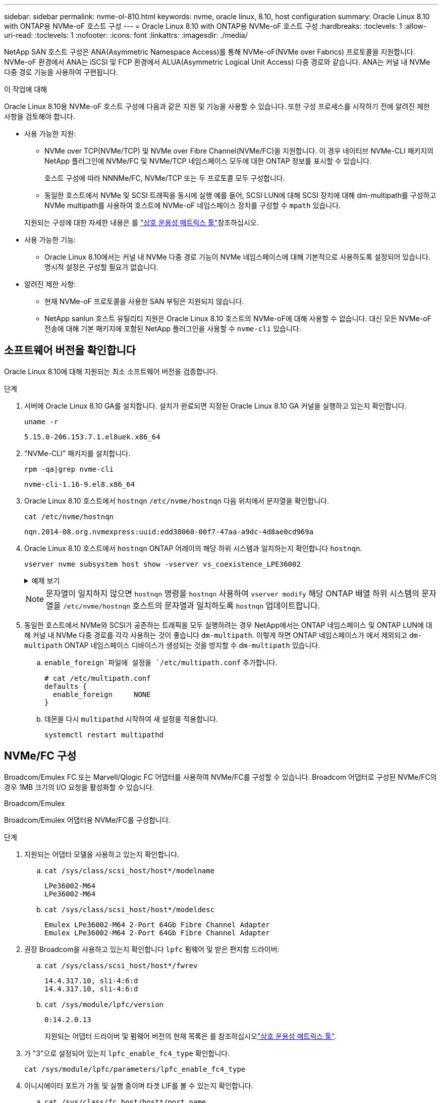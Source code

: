 ---
sidebar: sidebar 
permalink: nvme-ol-810.html 
keywords: nvme, oracle linux, 8.10, host configuration 
summary: Oracle Linux 8.10 with ONTAP용 NVMe-oF 호스트 구성 
---
= Oracle Linux 8.10 with ONTAP용 NVMe-oF 호스트 구성
:hardbreaks:
:toclevels: 1
:allow-uri-read: 
:toclevels: 1
:nofooter: 
:icons: font
:linkattrs: 
:imagesdir: ./media/


[role="lead"]
NetApp SAN 호스트 구성은 ANA(Asymmetric Namespace Access)를 통해 NVMe-oF(NVMe over Fabrics) 프로토콜을 지원합니다. NVMe-oF 환경에서 ANA는 iSCSI 및 FCP 환경에서 ALUA(Asymmetric Logical Unit Access) 다중 경로와 같습니다. ANA는 커널 내 NVMe 다중 경로 기능을 사용하여 구현됩니다.

.이 작업에 대해
Oracle Linux 8.10용 NVMe-oF 호스트 구성에 다음과 같은 지원 및 기능을 사용할 수 있습니다. 또한 구성 프로세스를 시작하기 전에 알려진 제한 사항을 검토해야 합니다.

* 사용 가능한 지원:
+
** NVMe over TCP(NVMe/TCP) 및 NVMe over Fibre Channel(NVMe/FC)을 지원합니다. 이 경우 네이티브 NVMe-CLI 패키지의 NetApp 플러그인에 NVMe/FC 및 NVMe/TCP 네임스페이스 모두에 대한 ONTAP 정보를 표시할 수 있습니다.
+
호스트 구성에 따라 NNNMe/FC, NVMe/TCP 또는 두 프로토콜 모두 구성합니다.

** 동일한 호스트에서 NVMe 및 SCSI 트래픽을 동시에 실행 예를 들어, SCSI LUN에 대해 SCSI 장치에 대해 dm-multipath를 구성하고 NVMe multipath를 사용하여 호스트에 NVMe-oF 네임스페이스 장치를 구성할 수 `mpath` 있습니다.


+
지원되는 구성에 대한 자세한 내용은 를 link:https://mysupport.netapp.com/matrix/["상호 운용성 매트릭스 툴"^]참조하십시오.

* 사용 가능한 기능:
+
** Oracle Linux 8.10에서는 커널 내 NVMe 다중 경로 기능이 NVMe 네임스페이스에 대해 기본적으로 사용하도록 설정되어 있습니다. 명시적 설정은 구성할 필요가 없습니다.


* 알려진 제한 사항:
+
** 현재 NVMe-oF 프로토콜을 사용한 SAN 부팅은 지원되지 않습니다.
** NetApp sanlun 호스트 유틸리티 지원은 Oracle Linux 8.10 호스트의 NVMe-oF에 대해 사용할 수 없습니다. 대신 모든 NVMe-oF 전송에 대해 기본 패키지에 포함된 NetApp 플러그인을 사용할 수 `nvme-cli` 있습니다.






== 소프트웨어 버전을 확인합니다

Oracle Linux 8.10에 대해 지원되는 최소 소프트웨어 버전을 검증합니다.

.단계
. 서버에 Oracle Linux 8.10 GA를 설치합니다. 설치가 완료되면 지정된 Oracle Linux 8.10 GA 커널을 실행하고 있는지 확인합니다.
+
[listing]
----
uname -r
----
+
[listing]
----
5.15.0-206.153.7.1.el8uek.x86_64
----
. "NVMe-CLI" 패키지를 설치합니다.
+
[listing]
----
rpm -qa|grep nvme-cli
----
+
[listing]
----
nvme-cli-1.16-9.el8.x86_64
----
. Oracle Linux 8.10 호스트에서 `hostnqn` `/etc/nvme/hostnqn` 다음 위치에서 문자열을 확인합니다.
+
[listing]
----
cat /etc/nvme/hostnqn
----
+
[listing]
----
nqn.2014-08.org.nvmexpress:uuid:edd38060-00f7-47aa-a9dc-4d8ae0cd969a
----
. Oracle Linux 8.10 호스트에서 `hostnqn` ONTAP 어레이의 해당 하위 시스템과 일치하는지 확인합니다 `hostnqn`.
+
[listing]
----
vserver nvme subsystem host show -vserver vs_coexistence_LPE36002
----
+
.예제 보기
[%collapsible]
====
[listing]
----
Vserver Subsystem Priority  Host NQN
------- --------- --------  ------------------------------------------------
vs_coexistence_LPE36002
        nvme
                  regular   nqn.2014-08.org.nvmexpress:uuid:edd38060-00f7-47aa-a9dc-4d8ae0cd969a
        nvme1
                  regular   nqn.2014-08.org.nvmexpress:uuid:edd38060-00f7-47aa-a9dc-4d8ae0cd969a
        nvme2
                  regular   nqn.2014-08.org.nvmexpress:uuid:edd38060-00f7-47aa-a9dc-4d8ae0cd969a
        nvme3
                  regular   nqn.2014-08.org.nvmexpress:uuid:edd38060-00f7-47aa-a9dc-4d8ae0cd969a
4 entries were displayed.
----
====
+

NOTE: 문자열이 일치하지 않으면 `hostnqn` 명령을 `hostnqn` 사용하여 `vserver modify` 해당 ONTAP 배열 하위 시스템의 문자열을 `/etc/nvme/hostnqn` 호스트의 문자열과 일치하도록 `hostnqn` 업데이트합니다.

. 동일한 호스트에서 NVMe와 SCSI가 공존하는 트래픽을 모두 실행하려는 경우 NetApp에서는 ONTAP 네임스페이스 및 ONTAP LUN에 대해 커널 내 NVMe 다중 경로를 각각 사용하는 것이 좋습니다 `dm-multipath`. 이렇게 하면 ONTAP 네임스페이스가 에서 제외되고 `dm-multipath` ONTAP 네임스페이스 디바이스가 생성되는 것을 방지할 수 `dm-multipath` 있습니다.
+
..  `enable_foreign`파일에 설정을 `/etc/multipath.conf` 추가합니다.
+
[listing]
----
# cat /etc/multipath.conf
defaults {
  enable_foreign     NONE
}
----
.. 데몬을 다시 `multipathd` 시작하여 새 설정을 적용합니다.
+
`systemctl restart multipathd`







== NVMe/FC 구성

Broadcom/Emulex FC 또는 Marvell/Qlogic FC 어댑터를 사용하여 NVMe/FC를 구성할 수 있습니다. Broadcom 어댑터로 구성된 NVMe/FC의 경우 1MB 크기의 I/O 요청을 활성화할 수 있습니다.

[role="tabbed-block"]
====
.Broadcom/Emulex
--
Broadcom/Emulex 어댑터용 NVMe/FC를 구성합니다.

.단계
. 지원되는 어댑터 모델을 사용하고 있는지 확인합니다.
+
.. `cat /sys/class/scsi_host/host*/modelname`
+
[listing]
----
LPe36002-M64
LPe36002-M64
----
.. `cat /sys/class/scsi_host/host*/modeldesc`
+
[listing]
----
Emulex LPe36002-M64 2-Port 64Gb Fibre Channel Adapter
Emulex LPe36002-M64 2-Port 64Gb Fibre Channel Adapter
----


. 권장 Broadcom을 사용하고 있는지 확인합니다 `lpfc` 펌웨어 및 받은 편지함 드라이버:
+
.. `cat /sys/class/scsi_host/host*/fwrev`
+
[listing]
----
14.4.317.10, sli-4:6:d
14.4.317.10, sli-4:6:d
----
.. `cat /sys/module/lpfc/version`
+
[listing]
----
0:14.2.0.13
----
+
지원되는 어댑터 드라이버 및 펌웨어 버전의 현재 목록은 를 참조하십시오link:https://mysupport.netapp.com/matrix/["상호 운용성 매트릭스 툴"^].



. 가 "3"으로 설정되어 있는지 `lpfc_enable_fc4_type` 확인합니다.
+
`cat /sys/module/lpfc/parameters/lpfc_enable_fc4_type`

. 이니시에이터 포트가 가동 및 실행 중이며 타겟 LIF를 볼 수 있는지 확인합니다.
+
.. `cat /sys/class/fc_host/host*/port_name`
+
[listing]
----
0x100000109bf0449c
0x100000109bf0449d
----
.. `cat /sys/class/fc_host/host*/port_state`
+
[listing]
----
Online
Online
----
.. `cat /sys/class/scsi_host/host*/nvme_info`
+
.예제 보기
[%collapsible]
=====
[listing, subs="+quotes"]
----
NVME Initiator Enabled
XRI Dist lpfc0 Total 6144 IO 5894 ELS 250
NVME LPORT lpfc0 WWPN x100000109bf0449c WWNN x200000109bf0449c DID x061500 *ONLINE*
NVME RPORT       WWPN x200bd039eab31e9c WWNN x2005d039eab31e9c DID x020e06 *TARGET DISCSRVC ONLINE*
NVME RPORT       WWPN x2006d039eab31e9c WWNN x2005d039eab31e9c DID x020a0a *TARGET DISCSRVC ONLINE*
NVME Statistics
LS: Xmt 000000002c Cmpl 000000002c Abort 00000000
LS XMIT: Err 00000000  CMPL: xb 00000000 Err 00000000
Total FCP Cmpl 000000000008ffe8 Issue 000000000008ffb9 OutIO ffffffffffffffd1
        abort 0000000c noxri 00000000 nondlp 00000000 qdepth 00000000 wqerr 00000000 err 00000000
FCP CMPL: xb 0000000c Err 0000000c
NVME Initiator Enabled
XRI Dist lpfc1 Total 6144 IO 5894 ELS 250
NVME LPORT lpfc1 WWPN x100000109bf0449d WWNN x200000109bf0449d DID x062d00 *ONLINE*
NVME RPORT       WWPN x201fd039eab31e9c WWNN x2005d039eab31e9c DID x02090a *TARGET DISCSRVC ONLINE*
NVME RPORT       WWPN x200cd039eab31e9c WWNN x2005d039eab31e9c DID x020d06 *TARGET DISCSRVC ONLINE*
NVME Statistics
LS: Xmt 0000000041 Cmpl 0000000041 Abort 00000000
LS XMIT: Err 00000000  CMPL: xb 00000000 Err 00000000
Total FCP Cmpl 00000000000936bf Issue 000000000009369a OutIO ffffffffffffffdb
        abort 00000016 noxri 00000000 nondlp 00000000 qdepth 00000000 wqerr 00000000 err 00000000
FCP CMPL: xb 00000016 Err 00000016
----
=====




--
.Marvell/QLogic
--
Marvell/QLogic 어댑터용 NVMe/FC를 구성합니다.


NOTE: Oracle Linux 10 GA 커널에 포함된 기본 받은 편지함 qla2xxx 드라이버에는 최신 수정 사항이 있습니다. 이러한 수정 사항은 ONTAP 지원에 필수적입니다.

.단계
. 지원되는 어댑터 드라이버 및 펌웨어 버전을 실행하고 있는지 확인합니다.
+
`cat /sys/class/fc_host/host*/symbolic_name`

+
[listing]
----
QLE2772 FW:v9.15.00 DVR:v10.02.09.100-k
QLE2772 FW:v9.15.00 DVR:v10.02.09.100-k
----
. 가 "1"로 설정되어 있는지 `ql2xnvmeenable` 확인합니다. 그러면 Marvell 어댑터가 NVMe/FC Initiator로 작동할 수 있습니다.
+
`cat /sys/module/qla2xxx/parameters/ql2xnvmeenable`



--
====


=== 1MB I/O 크기 활성화(옵션)

ONTAP는 컨트롤러 식별 데이터에서 MDTS(MAX Data 전송 크기)를 8로 보고합니다. 이는 최대 I/O 요청 크기가 1MB까지 될 수 있음을 의미합니다. Broadcom NVMe/FC 호스트에 대해 1MB 크기의 I/O 요청을 발행하려면 매개 변수 값을 `lpfc_sg_seg_cnt` 기본값인 64에서 256으로 늘려야 `lpfc` 합니다.


NOTE: 이 단계는 Qlogic NVMe/FC 호스트에는 적용되지 않습니다.

.단계
.  `lpfc_sg_seg_cnt`매개변수를 256으로 설정합니다.
+
[source, cli]
----
cat /etc/modprobe.d/lpfc.conf
----
+
다음 예와 비슷한 출력이 표시되어야 합니다.

+
[listing]
----
options lpfc lpfc_sg_seg_cnt=256
----
.  `dracut -f`명령을 실행하고 호스트를 재부팅합니다.
. 의 값이 256인지 `lpfc_sg_seg_cnt` 확인합니다.
+
[source, cli]
----
cat /sys/module/lpfc/parameters/lpfc_sg_seg_cnt
----




== NVMe/TCP를 구성합니다

NVMe/TCP 프로토콜이 작업을 지원하지 `auto-connect` 않습니다. 대신 NVMe/TCP 또는 `connect-all` 작업을 수동으로 수행하여 NVMe/TCP 하위 시스템과 네임스페이스를 검색할 수 `connect` 있습니다.

.단계
. 이니시에이터 포트가 지원되는 NVMe/TCP LIF에서 검색 로그 페이지 데이터를 가져올 수 있는지 확인합니다.
+
[listing]
----
nvme discover -t tcp -w <host-traddr> -a <traddr>
----
+
.예제 보기
[%collapsible]
====
[listing]
----
#	nvme discover -t tcp -w 192.168.6.1 -a 192.168.6.24 Discovery Log Number of Records 20, Generation counter 45
=====Discovery Log Entry 0======
trtype:  tcp
adrfam:  ipv4
subtype: unrecognized
treq:    not specified
portid:  6
trsvcid: 8009
subnqn:  nqn.1992-08.com.netapp:sn.e6c438e66ac211ef9ab8d039eab31e9d:discovery
traddr:  192.168.6.25
sectype: none
=====Discovery Log Entry 1======
trtype:  tcp
adrfam:  ipv4
subtype: unrecognized
treq:    not specified
portid:  1
trsvcid: 8009
subnqn:  nqn.1992-08.com.netapp:sn.e6c438e66ac211ef9ab8d039eab31e9d:discovery
traddr:  192.168.5.24
sectype: none
=====Discovery Log Entry 2======
trtype:  tcp
adrfam:  ipv4
subtype: unrecognized
treq:    not specified
portid:  4
trsvcid: 8009
subnqn:  nqn.1992-08.com.netapp:sn.e6c438e66ac211ef9ab8d039eab31e9d:discovery
traddr:  192.168.6.24
sectype: none
=====Discovery Log Entry 3======
trtype:  tcp
adrfam:  ipv4
subtype: unrecognized
treq:    not specified
portid:  2
trsvcid: 8009
subnqn:  nqn.1992-08.com.netapp:sn.e6c438e66ac211ef9ab8d039eab31e9d:discovery
traddr:  192.168.5.25
sectype: none
=====Discovery Log Entry 4======
trtype:  tcp
adrfam:  ipv4
subtype: nvme subsystem
treq:    not specified
portid:  6
trsvcid: 4420
subnqn:  nqn.1992-08.com.netapp:sn.e6c438e66ac211ef9ab8d039eab31e9d:subsystem.nvme_tcp_4
traddr:  192.168.6.25
sectype: none
=====Discovery Log Entry 5======
trtype:  tcp
adrfam:  ipv4
subtype: nvme subsystem
treq:    not specified
portid:  1
trsvcid: 4420
subnqn:  nqn.1992-08.com.netapp:sn.e6c438e66ac211ef9ab8d039eab31e9d:subsystem.nvme_tcp_4
..........
----
====
. 다른 모든 NVMe/TCP 이니시에이터-타겟 LIF 조합이 검색 로그 페이지 데이터를 성공적으로 가져올 수 있는지 확인합니다.
+
[listing]
----
nvme discover -t tcp -w <host-traddr> -a <traddr>
----
+
.예제 보기
[%collapsible]
====
[listing]
----
# nvme discover -t tcp -w 192.168.6.1 -a 192.168.6.24
# nvme discover -t tcp -w 192.168.6.1 -a 192.168.6.25
# nvme discover -t tcp -w 192.168.5.1 -a 192.168.5.24
# nvme discover -t tcp -w 192.168.5.1 -a 192.168.5.25
----
====
. 노드에서 지원되는 모든 NVMe/TCP 이니시에이터-타겟 LIF에서 명령을 실행합니다 `nvme connect-all`.
+
[listing]
----
nvme connect-all -t tcp -w <host-traddr> -a <traddr> -l <ctrl_loss_timeout_in_seconds>
----
+
.예제 보기
[%collapsible]
====
[listing]
----
#	nvme	connect-all	-t	tcp	-w	192.168.5.1	-a	192.168.5.24	-l -1
#	nvme	connect-all	-t	tcp	-w	192.168.5.1	-a	192.168.5.25	-l -1
#	nvme	connect-all	-t	tcp	-w	192.168.6.1	-a	192.168.6.24	-l -1
#	nvme	connect-all	-t	tcp	-w	192.168.6.1	-a	192.168.6.25	-l -1
----
====
+

NOTE: NetApp은 경로가 손실되는 경우 NVMe/TCP 이니시에이터가 무기한 재연결을 시도하도록 옵션을 "-1"으로 설정하는 것이 좋습니다 `ctrl-loss-tmo`.





== NVMe-oF를 검증합니다

커널 내 NVMe 다중 경로 상태, ANA 상태 및 ONTAP 네임스페이스가 NVMe-oF 구성에 적합한지 확인합니다.

.단계
. in-kernel NVMe multipath가 활성화되어 있는지 확인합니다.
+
[source, cli]
----
cat /sys/module/nvme_core/parameters/multipath
----
+
다음과 같은 출력이 표시됩니다.

+
[listing]
----
Y
----
. 각 ONTAP 네임스페이스에 대한 적절한 NVMe-oF 설정(예: NetApp ONTAP 컨트롤러로 설정된 모델 및 라운드 로빈으로 설정된 로드 밸런싱 IPolicy가 호스트에 올바르게 반영되는지 확인합니다.
+
.. 하위 시스템을 표시합니다.
+
[source, cli]
----
cat /sys/class/nvme-subsystem/nvme-subsys*/model
----
+
다음과 같은 출력이 표시됩니다.

+
[listing]
----
NetApp ONTAP Controller
NetApp ONTAP Controller
----
.. 정책을 표시합니다.
+
[source, cli]
----
cat /sys/class/nvme-subsystem/nvme-subsys*/iopolicy
----
+
다음과 같은 출력이 표시됩니다.

+
[listing]
----
round-robin
round-robin
----


. 호스트에서 네임스페이스가 생성되고 올바르게 검색되는지 확인합니다.
+
[source, cli]
----
nvme list
----
+
.예제 보기
[%collapsible]
====
[listing]
----
Node         SN                   Model
---------------------------------------------------------
/dev/nvme4n1 81Ix2BVuekWcAAAAAAAB	NetApp ONTAP Controller


Namespace Usage    Format             FW             Rev
-----------------------------------------------------------
1                 21.47 GB / 21.47 GB	4 KiB + 0 B   FFFFFFFF
----
====


.단계
. 커널 내 NVMe 다중 경로가 활성화되었는지 확인:
+
`cat /sys/module/nvme_core/parameters/multipath`

+
`Y`

. 각 ONTAP 네임스페이스에 대한 NVMe-oF 설정(예: "NetApp ONTAP Controller"로 설정된 모델 및 "round-robin"으로 설정된 로드 밸런싱 옵션)이 호스트에 올바르게 표시되는지 확인합니다.
+
.. `cat /sys/class/nvme-subsystem/nvme-subsys*/model`
+
[listing]
----
NetApp ONTAP Controller
NetApp ONTAP Controller
----
.. `cat /sys/class/nvme-subsystem/nvme-subsys*/iopolicy`
+
[listing]
----
round-robin
round-robin
----


. 호스트에서 네임스페이스가 생성되고 올바르게 검색되는지 확인합니다.
+
`nvme list`

+
.예제 보기
[%collapsible]
====
[listing]
----
Node         SN                   Model
---------------------------------------------------------
/dev/nvme0n1 814vWBNRwf9HAAAAAAAB NetApp ONTAP Controller
/dev/nvme0n2 814vWBNRwf9HAAAAAAAB NetApp ONTAP Controller
/dev/nvme0n3 814vWBNRwf9HAAAAAAAB NetApp ONTAP Controller

Namespace Usage   Format               FW            Rev
-----------------------------------------------------------
1                 85.90 GB / 85.90 GB  4 KiB + 0 B   FFFFFFFF
2                 85.90 GB / 85.90 GB  24 KiB + 0 B  FFFFFFFF
3	                85.90 GB / 85.90 GB  4 KiB + 0 B   FFFFFFFF

----
====
. 각 경로의 컨트롤러 상태가 라이브이고 올바른 ANA 상태인지 확인합니다.
+
[role="tabbed-block"]
====
.NVMe/FC
--
`nvme list-subsys /dev/nvme0n1`

.예제 보기
[%collapsible]
=====
[listing, subs="+quotes"]
----
nvme-subsys0 - NQN=nqn.1992- 08.com.netapp: 4b4d82566aab11ef9ab8d039eab31e9d:subsystem.nvme\
+-  nvme1 *fc* traddr=nn-0x2038d039eab31e9c:pn-0x203ad039eab31e9c host_traddr=nn-0x200034800d756a89:pn-0x210034800d756a89 *live optimized*
+-  nvme2 *fc* traddr=nn-0x2038d039eab31e9c:pn-0x203cd039eab31e9c host_traddr=nn-0x200034800d756a88:pn-0x210034800d756a88 *live optimized*
+- nvme3 *fc* traddr=nn-0x2038d039eab31e9c:pn-0x203ed039eab31e9c host_traddr=nn-0x200034800d756a89:pn-0x210034800d756a89 *live non-optimized*
+-  nvme7 *fc* traddr=nn-0x2038d039eab31e9c:pn-0x2039d039eab31e9c host_traddr=nn-0x200034800d756a88:pn-0x210034800d756a88 *live non-optimized*
----
=====
--
.NVMe/TCP
--
`nvme list-subsys /dev/nvme0n1`

.예제 보기
[%collapsible]
=====
[listing, subs="+quotes"]
----
nvme-subsys0 - NQN=nqn.1992- 08.com.netapp: sn.e6c438e66ac211ef9ab8d039eab31e9d:subsystem.nvme_tcp_4
\
+- nvme1 *tcp* traddr=192.168.5.25 trsvcid=4420 host_traddr=192.168.5.1 src_addr=192.168.5.1 *live optimized*
+- nvme10 *tcp* traddr=192.168.6.24 trsvcid=4420 host_traddr=192.168.6.1 src_addr=192.168.6.1 *live optimized*
+- nvme2 *tcp* traddr=192.168.5.24 trsvcid=4420 host_traddr=192.168.5.1 src_addr=192.168.5.1 *live non-optimized*
+- nvme9 *tcp* traddr=192.168.6.25 trsvcid=4420 host_traddr=192.168.6.1 src_addr=192.168.6.1 *live non-optimized*
----
=====
--
====
. NetApp 플러그인에 각 ONTAP 네임스페이스 장치에 대한 올바른 값이 표시되는지 확인합니다.
+
[role="tabbed-block"]
====
.열
--
`nvme netapp ontapdevices -o column`

.예제 보기
[%collapsible]
=====
[listing]
----
Device         Vserver                  Namespace Path                NSID UUID                                  Size
-------------- ------------------------ ----------------------------- ---- ------------------------------------- ---------
/dev/nvme0n1   vs_coexistence_QLE2772   /vol/fcnvme_1_1_0/fcnvme_ns   1    159f9f88-be00-4828-aef6-197d289d4bd9  10.74GB
/dev/nvme0n2   vs_coexistence_QLE2772   /vol/fcnvme_1_1_1/fcnvme_ns   2    2c1ef769-10c0-497d-86d7-e84811ed2df6  10.74GB
/dev/nvme0n3   vs_coexistence_QLE2772   /vol/fcnvme_1_1_2/fcnvme_ns   3    9b49bf1a-8a08-4fa8-baf0-6ec6332ad5a4  10.74GB
----
=====
--
.JSON을 참조하십시오
--
`nvme netapp ontapdevices -o json`

.예제 보기
[%collapsible]
=====
[listing]
----
{
  "ONTAPdevices" : [
    {
      "Device" : "/dev/nvme0n1",
      "Vserver" : "vs_coexistence_QLE2772",
      "Namespace_Path" : "/vol/fcnvme_1_1_0/fcnvme_ns",
      "NSID" : 1,
      "UUID" : "159f9f88-be00-4828-aef6-197d289d4bd9",
      "Size" : "10.74GB",
      "LBA_Data_Size" : 4096,
      "Namespace_Size" : 2621440
    },
    {
      "Device" : "/dev/nvme0n2",
      "Vserver" : "vs_coexistence_QLE2772",
      "Namespace_Path" : "/vol/fcnvme_1_1_1/fcnvme_ns",
      "NSID" : 2,
      "UUID" : "2c1ef769-10c0-497d-86d7-e84811ed2df6",
      "Size" : "10.74GB",
      "LBA_Data_Size" : 4096,
      "Namespace_Size" : 2621440
    },
    {
      "Device" : "/dev/nvme0n4",
      "Vserver" : "vs_coexistence_QLE2772",
      "Namespace_Path" : "/vol/fcnvme_1_1_3/fcnvme_ns",
      "NSID" : 4,
      "UUID" : "f3572189-2968-41bc-972a-9ee442dfaed7",
      "Size" : "10.74GB",
      "LBA_Data_Size" : 4096,
      "Namespace_Size" : 2621440
    },
----
=====
--
====




== 알려진 문제

ONTAP 릴리즈가 포함된 Oracle Linux 8.10용 NVMe-oF 호스트 구성에는 다음과 같은 알려진 문제가 있습니다.

[cols="1a,4a,4a, options="]
|===
| NetApp 버그 ID | 제목 | 설명 


 a| 
CONTAPEXT-1082를 참조하십시오
 a| 
Oracle Linux 8.10 NVMe-oF 호스트는 중복된 PDC를 생성합니다
 a| 
Oracle Linux 8.10 NVMe-oF 호스트에서 명령과 함께 옵션을 `nvme discover` 사용하여 PDC(Persistent Discovery Controllers)가 생성됩니다 `-p`. 특정 이니시에이터-타겟 조합에 대해 `nvme discover` 명령을 실행할 때마다 PDC가 하나씩 생성됩니다. 하지만 Oracle Linux 8.x부터 NVMe-oF 호스트가 중복 PDC를 생성합니다. 이렇게 하면 호스트와 타겟 모두에서 리소스가 낭비됩니다.

|===